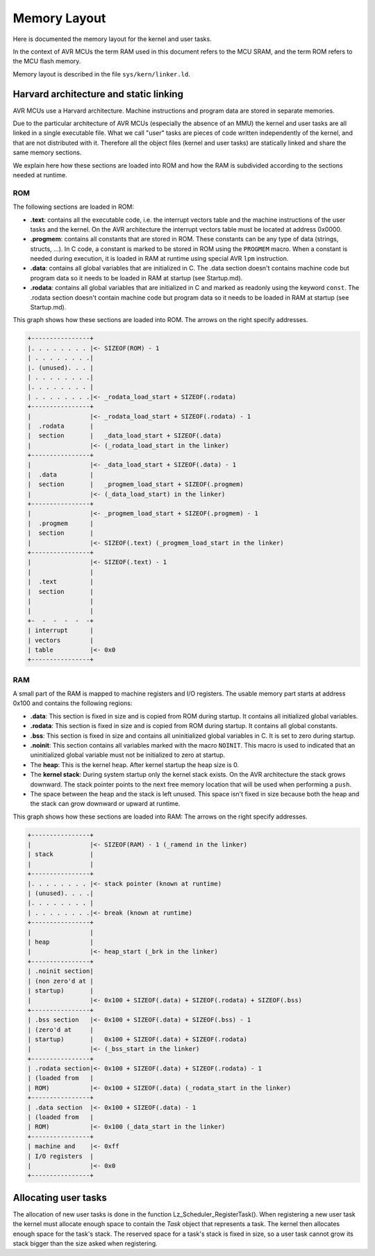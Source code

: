 ..
   SPDX-License-Identifier: GPL-3.0-only
   This file is part of Lazuli.

.. sectionauthor::
   Copyright (c) 2020, Remi Andruccioli <remi.andruccioli@gmail.com>

Memory Layout
=============

Here is documented the memory layout for the kernel and user tasks.

In the context of AVR MCUs the term RAM used in this document refers to the MCU
SRAM, and the term ROM refers to the MCU flash memory.

Memory layout is described in the file ``sys/kern/linker.ld``.

Harvard architecture and static linking
---------------------------------------

AVR MCUs use a Harvard architecture. Machine instructions and program data are
stored in separate memories.

Due to the particular architecture of AVR MCUs (especially the absence of an
MMU) the kernel and user tasks are all linked in a single executable file.
What we call "user" tasks are pieces of code written independently of the
kernel, and that are not distributed with it.
Therefore all the object files (kernel and user tasks) are statically linked
and share the same memory sections.

We explain here how these sections are loaded into ROM and how the RAM is
subdivided according to the sections needed at runtime.

ROM
***

The following sections are loaded in ROM:

* **.text**: contains all the executable code, i.e. the interrupt vectors table
  and the machine instructions of the user tasks and the kernel.
  On the AVR architecture the interrupt vectors table must be located at address
  0x0000.

* **.progmem**: contains all constants that are stored in ROM. These
  constants can be any type of data (strings, structs, ...). In C code, a
  constant is marked to be stored in ROM using the ``PROGMEM`` macro. When a
  constant is needed during execution, it is loaded in RAM at runtime using
  special AVR ``lpm`` instruction.

* **.data**: contains all global variables that are initialized in C.
  The .data section doesn't contains machine code but program data so it needs
  to be loaded in RAM at startup (see Startup.md).

* **.rodata**: contains all global variables that are initialized in C and
  marked as readonly using the keyword ``const``.
  The .rodata section doesn't contain machine code but program data so it needs
  to be loaded in RAM at startup (see Startup.md).

This graph shows how these sections are loaded into ROM.
The arrows on the right specify addresses.

.. code-block:: none

    +----------------+
    |. . . . . . . . |<- SIZEOF(ROM) - 1
    | . . . . . . . .|
    |. (unused). . . |
    | . . . . . . . .|
    |. . . . . . . . |
    | . . . . . . . .|<- _rodata_load_start + SIZEOF(.rodata)
    +----------------+
    |                |<- _rodata_load_start + SIZEOF(.rodata) - 1
    |  .rodata       |
    |  section       |   _data_load_start + SIZEOF(.data)
    |                |<- (_rodata_load_start in the linker)
    +----------------+
    |                |<- _data_load_start + SIZEOF(.data) - 1
    |  .data         |
    |  section       |   _progmem_load_start + SIZEOF(.progmem)
    |                |<- (_data_load_start) in the linker)
    +----------------+
    |                |<- _progmem_load_start + SIZEOF(.progmem) - 1
    |  .progmem      |
    |  section       |
    |                |<- SIZEOF(.text) (_progmem_load_start in the linker)
    +----------------+
    |                |<- SIZEOF(.text) - 1
    |                |
    |  .text         |
    |  section       |
    |                |
    |                |
    +-  -  -  -  -  -+
    | interrupt      |
    | vectors        |
    | table          |<- 0x0
    +----------------+

RAM
***

A small part of the RAM is mapped to machine registers and I/O registers.
The usable memory part starts at address 0x100 and contains the following
regions:

* **.data**: This section is fixed in size and is copied from ROM during
  startup. It contains all initialized global variables.
* **.rodata**: This section is fixed in size and is copied from ROM during
  startup. It contains all global constants.
* **.bss**: This section is fixed in size and contains all uninitialized global
  variables in C. It is set to zero during startup.
* **.noinit**: This section contains all variables marked with the macro
  ``NOINIT``. This macro is used to indicated that an uninitialized global
  variable must not be initialized to zero at startup.
* The **heap**: This is the kernel heap. After kernel startup the heap size is
  0.
* The **kernel stack**: During system startup only the kernel stack exists.
  On the AVR architecture the stack grows downward.
  The stack pointer points to the next free memory location that will be used
  when performing a ``push``.
* The space between the heap and the stack is left unused. This space isn't
  fixed in size because both the heap and the stack can grow downward or
  upward at runtime.

This graph shows how these sections are loaded into RAM:
The arrows on the right specify addresses.

.. code-block:: none

    +----------------+
    |                |<- SIZEOF(RAM) - 1 (_ramend in the linker)
    | stack          |
    |                |
    +----------------+
    |. . . . . . . . |<- stack pointer (known at runtime)
    | (unused). . . .|
    |. . . . . . . . |
    | . . . . . . . .|<- break (known at runtime)
    +----------------+
    |                |
    | heap           |
    |                |<- heap_start (_brk in the linker)
    +----------------+
    | .noinit section|
    | (non zero'd at |
    | startup)       |
    |                |<- 0x100 + SIZEOF(.data) + SIZEOF(.rodata) + SIZEOF(.bss)
    +----------------+
    | .bss section   |<- 0x100 + SIZEOF(.data) + SIZEOF(.bss) - 1
    | (zero'd at     |
    | startup)       |   0x100 + SIZEOF(.data) + SIZEOF(.rodata)
    |                |<- (_bss_start in the linker)
    +----------------+
    | .rodata section|<- 0x100 + SIZEOF(.data) + SIZEOF(.rodata) - 1
    | (loaded from   |
    | ROM)           |<- 0x100 + SIZEOF(.data) (_rodata_start in the linker)
    +----------------+
    | .data section  |<- 0x100 + SIZEOF(.data) - 1
    | (loaded from   |
    | ROM)           |<- 0x100 (_data_start in the linker)
    +----------------+
    | machine and    |<- 0xff
    | I/O registers  |
    |                |<- 0x0
    +----------------+

Allocating user tasks
---------------------

The allocation of new user tasks is done in the function
Lz_Scheduler_RegisterTask().
When registering a new user task the kernel must allocate enough space to
contain the `Task` object that represents a task. The kernel then allocates
enough space for the task's stack.
The reserved space for a task's stack is fixed in size, so a user task cannot
grow its stack bigger than the size asked when registering.
